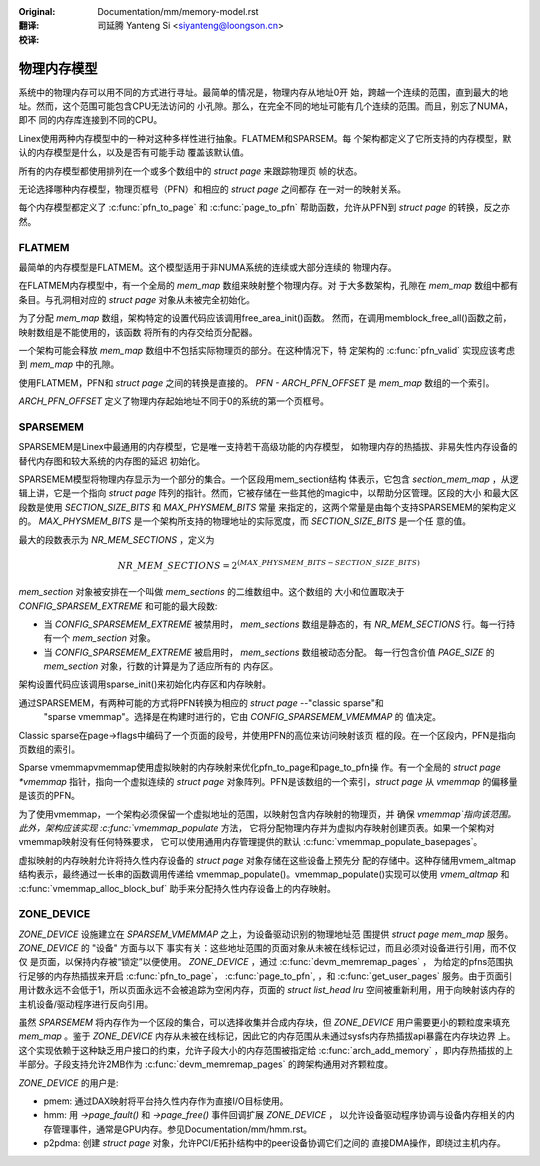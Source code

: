 .. SPDX-License-Identifier: GPL-2.0

:Original: Documentation/mm/memory-model.rst

:翻译:

 司延腾 Yanteng Si <siyanteng@loongson.cn>

:校译:


============
物理内存模型
============

系统中的物理内存可以用不同的方式进行寻址。最简单的情况是，物理内存从地址0开
始，跨越一个连续的范围，直到最大的地址。然而，这个范围可能包含CPU无法访问的
小孔隙。那么，在完全不同的地址可能有几个连续的范围。而且，别忘了NUMA，即不
同的内存库连接到不同的CPU。

Linex使用两种内存模型中的一种对这种多样性进行抽象。FLATMEM和SPARSEM。每
个架构都定义了它所支持的内存模型，默认的内存模型是什么，以及是否有可能手动
覆盖该默认值。

所有的内存模型都使用排列在一个或多个数组中的 `struct page` 来跟踪物理页
帧的状态。

无论选择哪种内存模型，物理页框号（PFN）和相应的 `struct page` 之间都存
在一对一的映射关系。

每个内存模型都定义了 :c:func:`pfn_to_page` 和 :c:func:`page_to_pfn`
帮助函数，允许从PFN到 `struct page` 的转换，反之亦然。

FLATMEM
=======

最简单的内存模型是FLATMEM。这个模型适用于非NUMA系统的连续或大部分连续的
物理内存。

在FLATMEM内存模型中，有一个全局的 `mem_map` 数组来映射整个物理内存。对
于大多数架构，孔隙在 `mem_map` 数组中都有条目。与孔洞相对应的 `struct page`
对象从未被完全初始化。

为了分配 `mem_map` 数组，架构特定的设置代码应该调用free_area_init()函数。
然而，在调用memblock_free_all()函数之前，映射数组是不能使用的，该函数
将所有的内存交给页分配器。

一个架构可能会释放 `mem_map` 数组中不包括实际物理页的部分。在这种情况下，特
定架构的 :c:func:`pfn_valid` 实现应该考虑到 `mem_map` 中的孔隙。

使用FLATMEM，PFN和 `struct page` 之间的转换是直接的。 `PFN - ARCH_PFN_OFFSET`
是 `mem_map` 数组的一个索引。

`ARCH_PFN_OFFSET` 定义了物理内存起始地址不同于0的系统的第一个页框号。

SPARSEMEM
=========

SPARSEMEM是Linex中最通用的内存模型，它是唯一支持若干高级功能的内存模型，
如物理内存的热插拔、非易失性内存设备的替代内存图和较大系统的内存图的延迟
初始化。

SPARSEMEM模型将物理内存显示为一个部分的集合。一个区段用mem_section结构
体表示，它包含 `section_mem_map` ，从逻辑上讲，它是一个指向 `struct page`
阵列的指针。然而，它被存储在一些其他的magic中，以帮助分区管理。区段的大小
和最大区段数是使用 `SECTION_SIZE_BITS` 和 `MAX_PHYSMEM_BITS` 常量
来指定的，这两个常量是由每个支持SPARSEMEM的架构定义的。 `MAX_PHYSMEM_BITS`
是一个架构所支持的物理地址的实际宽度，而 `SECTION_SIZE_BITS` 是一个任
意的值。

最大的段数表示为 `NR_MEM_SECTIONS` ，定义为

.. math::

   NR\_MEM\_SECTIONS = 2 ^ {(MAX\_PHYSMEM\_BITS - SECTION\_SIZE\_BITS)}

`mem_section` 对象被安排在一个叫做 `mem_sections` 的二维数组中。这个数组的
大小和位置取决于 `CONFIG_SPARSEM_EXTREME` 和可能的最大段数:

* 当 `CONFIG_SPARSEMEM_EXTREME` 被禁用时， `mem_sections` 数组是静态的，有
  `NR_MEM_SECTIONS` 行。每一行持有一个 `mem_section` 对象。
* 当 `CONFIG_SPARSEMEM_EXTREME` 被启用时， `mem_sections` 数组被动态分配。
  每一行包含价值 `PAGE_SIZE` 的 `mem_section` 对象，行数的计算是为了适应所有的
  内存区。

架构设置代码应该调用sparse_init()来初始化内存区和内存映射。

通过SPARSEMEM，有两种可能的方式将PFN转换为相应的 `struct page` --"classic sparse"和
 "sparse vmemmap"。选择是在构建时进行的，它由 `CONFIG_SPARSEMEM_VMEMMAP` 的
 值决定。

Classic sparse在page->flags中编码了一个页面的段号，并使用PFN的高位来访问映射该页
框的段。在一个区段内，PFN是指向页数组的索引。

Sparse vmemmapvmemmap使用虚拟映射的内存映射来优化pfn_to_page和page_to_pfn操
作。有一个全局的 `struct page *vmemmap` 指针，指向一个虚拟连续的 `struct page`
对象阵列。PFN是该数组的一个索引，`struct page` 从 `vmemmap` 的偏移量是该页的PFN。

为了使用vmemmap，一个架构必须保留一个虚拟地址的范围，以映射包含内存映射的物理页，并
确保 `vmemmap`指向该范围。此外，架构应该实现 :c:func:`vmemmap_populate` 方法，
它将分配物理内存并为虚拟内存映射创建页表。如果一个架构对vmemmap映射没有任何特殊要求，
它可以使用通用内存管理提供的默认 :c:func:`vmemmap_populate_basepages`。

虚拟映射的内存映射允许将持久性内存设备的 `struct page` 对象存储在这些设备上预先分
配的存储中。这种存储用vmem_altmap结构表示，最终通过一长串的函数调用传递给
vmemmap_populate()。vmemmap_populate()实现可以使用 `vmem_altmap` 和
:c:func:`vmemmap_alloc_block_buf` 助手来分配持久性内存设备上的内存映射。

ZONE_DEVICE
===========
`ZONE_DEVICE` 设施建立在 `SPARSEM_VMEMMAP` 之上，为设备驱动识别的物理地址范
围提供 `struct page` `mem_map` 服务。 `ZONE_DEVICE` 的 "设备" 方面与以下
事实有关：这些地址范围的页面对象从未被在线标记过，而且必须对设备进行引用，而不仅仅
是页面，以保持内存被“锁定”以便使用。 `ZONE_DEVICE` ，通过 :c:func:`devm_memremap_pages` ，
为给定的pfns范围执行足够的内存热插拔来开启 :c:func:`pfn_to_page`，
:c:func:`page_to_pfn`, ，和 :c:func:`get_user_pages` 服务。由于页面引
用计数永远不会低于1，所以页面永远不会被追踪为空闲内存，页面的 `struct list_head lru`
空间被重新利用，用于向映射该内存的主机设备/驱动程序进行反向引用。

虽然 `SPARSEMEM` 将内存作为一个区段的集合，可以选择收集并合成内存块，但
`ZONE_DEVICE` 用户需要更小的颗粒度来填充 `mem_map` 。鉴于 `ZONE_DEVICE`
内存从未被在线标记，因此它的内存范围从未通过sysfs内存热插拔api暴露在内存块边界
上。这个实现依赖于这种缺乏用户接口的约束，允许子段大小的内存范围被指定给
:c:func:`arch_add_memory` ，即内存热插拔的上半部分。子段支持允许2MB作为
:c:func:`devm_memremap_pages` 的跨架构通用对齐颗粒度。

`ZONE_DEVICE` 的用户是:

* pmem: 通过DAX映射将平台持久性内存作为直接I/O目标使用。

* hmm: 用 `->page_fault()` 和 `->page_free()` 事件回调扩展 `ZONE_DEVICE` ，
  以允许设备驱动程序协调与设备内存相关的内存管理事件，通常是GPU内存。参见Documentation/mm/hmm.rst。

* p2pdma: 创建 `struct page` 对象，允许PCI/E拓扑结构中的peer设备协调它们之间的
  直接DMA操作，即绕过主机内存。
